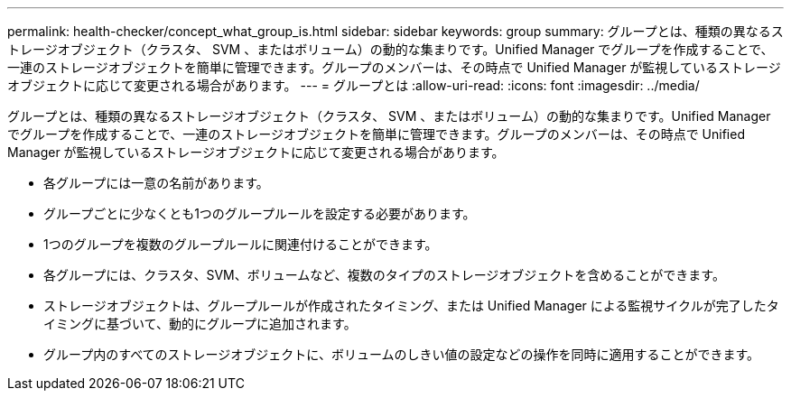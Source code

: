 ---
permalink: health-checker/concept_what_group_is.html 
sidebar: sidebar 
keywords: group 
summary: グループとは、種類の異なるストレージオブジェクト（クラスタ、 SVM 、またはボリューム）の動的な集まりです。Unified Manager でグループを作成することで、一連のストレージオブジェクトを簡単に管理できます。グループのメンバーは、その時点で Unified Manager が監視しているストレージオブジェクトに応じて変更される場合があります。 
---
= グループとは
:allow-uri-read: 
:icons: font
:imagesdir: ../media/


[role="lead"]
グループとは、種類の異なるストレージオブジェクト（クラスタ、 SVM 、またはボリューム）の動的な集まりです。Unified Manager でグループを作成することで、一連のストレージオブジェクトを簡単に管理できます。グループのメンバーは、その時点で Unified Manager が監視しているストレージオブジェクトに応じて変更される場合があります。

* 各グループには一意の名前があります。
* グループごとに少なくとも1つのグループルールを設定する必要があります。
* 1つのグループを複数のグループルールに関連付けることができます。
* 各グループには、クラスタ、SVM、ボリュームなど、複数のタイプのストレージオブジェクトを含めることができます。
* ストレージオブジェクトは、グループルールが作成されたタイミング、または Unified Manager による監視サイクルが完了したタイミングに基づいて、動的にグループに追加されます。
* グループ内のすべてのストレージオブジェクトに、ボリュームのしきい値の設定などの操作を同時に適用することができます。

